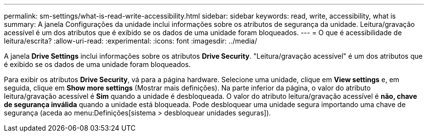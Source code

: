 ---
permalink: sm-settings/what-is-read-write-accessibility.html 
sidebar: sidebar 
keywords: read, write, accessibility, what is 
summary: A janela Configurações da unidade inclui informações sobre os atributos de segurança da unidade. Leitura/gravação acessível é um dos atributos que é exibido se os dados de uma unidade foram bloqueados. 
---
= O que é acessibilidade de leitura/escrita?
:allow-uri-read: 
:experimental: 
:icons: font
:imagesdir: ../media/


[role="lead"]
A janela *Drive Settings* inclui informações sobre os atributos *Drive Security*. "Leitura/gravação acessível" é um dos atributos que é exibido se os dados de uma unidade foram bloqueados.

Para exibir os atributos *Drive Security*, vá para a página hardware. Selecione uma unidade, clique em *View settings* e, em seguida, clique em *Show more settings* (Mostrar mais definições). Na parte inferior da página, o valor do atributo leitura/gravação acessível é *Sim* quando a unidade é desbloqueada. O valor do atributo leitura/gravação acessível é *não, chave de segurança inválida* quando a unidade está bloqueada. Pode desbloquear uma unidade segura importando uma chave de segurança (aceda ao menu:Definições[sistema > desbloquear unidades seguras]).
